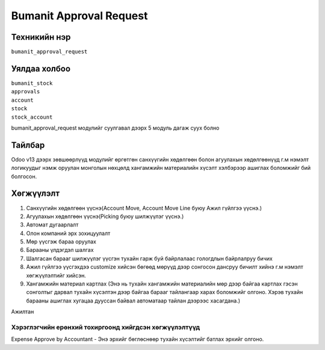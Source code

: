 
****************************
Bumanit Approval Request
****************************

.. |

Техникийн нэр
=============

``bumanit_approval_request``

.. |

Уялдаа холбоо
=============

| ``bumanit_stock``   
| ``approvals``     
| ``account``     
| ``stock``     
| ``stock_account``     

bumanit_approval_request модулийг суулгавал дээрх 5 модуль дагаж суух болно

Тайлбар
=======

Odoo v13 дээрх зөвшөөрлүүд модулийг өргөтгөн санхүүгийн хөдөлгөөн болон агуулахын хөдөлгөөнүүд г.м 
нэмэлт логикуудыг нэмж оруулан монголын нөхцөлд хангамжийн материалийн хүсэлт хэлбэрээр ашиглах боломжийг бий болгосон.

.. |

Хөгжүүлэлт
==========

1. Санхүүгийн хөдөлгөөн үүснэ(Account Move, Account Move Line буюу Ажил гүйлгээ үүснэ.)
2. Агуулахын хөдөлгөөн үүснэ(Picking буюу шилжүүлэг үүснэ.)
3. Автомат дугаарлалт 
4. Олон компаний эрх зохицуулалт
5. Мөр үүсгэж бараа оруулах
6. Барааны үлдэгдэл шалгах
7. Шалгасан барааг шилжүүлэг үүсгэн тухайн гарж буй байрлалаас гологдлын байрлалруу бичих
8. Ажил гүйлгээ үүсгэхдээ customize хийсэн бөгөөд мөрүүд дээр сонгосон дансруу бичилт хийнэ г.м нэмэлт хөгжүүлэлтийг хийсэн.
9. Хангамжийн материал картлах (Энэ нь тухайн хангамжийн материалийн мөр дээр байгаа картлах гэсэн сонголтыг дарвал тухайн хүсэлтэн дээр байгаа барааг тайлангаар харах боломжийг олгоно. Хэрэв тухайн барааны ашиглах хугацаа дууссан байвал автоматаар тайлан дээрээс хасагдана.) 

Ажилтан 

Хэрэглэгчийн ерөнхий тохиргоонд хийгдсэн хөгжүүлэлтүүд
-------------------------------------------------------------
Expense Approve by Accountant - Энэ эрхийг бөглөснөөр тухайн хүсэлтийг батлах эрхийг олгоно.